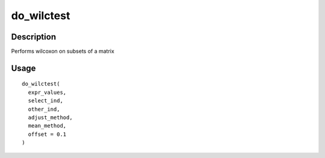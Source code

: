do_wilctest
-----------

Description
~~~~~~~~~~~

Performs wilcoxon on subsets of a matrix

Usage
~~~~~

::

   do_wilctest(
     expr_values,
     select_ind,
     other_ind,
     adjust_method,
     mean_method,
     offset = 0.1
   )
